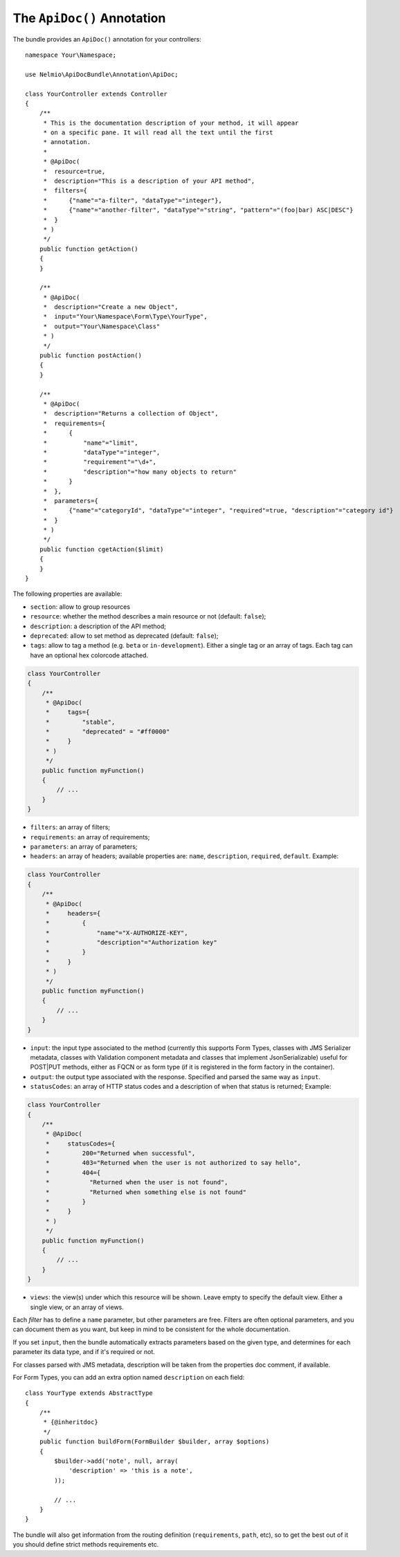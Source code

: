 The ``ApiDoc()`` Annotation
===========================

The bundle provides an ``ApiDoc()`` annotation for your controllers::

    namespace Your\Namespace;

    use Nelmio\ApiDocBundle\Annotation\ApiDoc;

    class YourController extends Controller
    {
        /**
         * This is the documentation description of your method, it will appear
         * on a specific pane. It will read all the text until the first
         * annotation.
         *
         * @ApiDoc(
         *  resource=true,
         *  description="This is a description of your API method",
         *  filters={
         *      {"name"="a-filter", "dataType"="integer"},
         *      {"name"="another-filter", "dataType"="string", "pattern"="(foo|bar) ASC|DESC"}
         *  }
         * )
         */
        public function getAction()
        {
        }

        /**
         * @ApiDoc(
         *  description="Create a new Object",
         *  input="Your\Namespace\Form\Type\YourType",
         *  output="Your\Namespace\Class"
         * )
         */
        public function postAction()
        {
        }

        /**
         * @ApiDoc(
         *  description="Returns a collection of Object",
         *  requirements={
         *      {
         *          "name"="limit",
         *          "dataType"="integer",
         *          "requirement"="\d+",
         *          "description"="how many objects to return"
         *      }
         *  },
         *  parameters={
         *      {"name"="categoryId", "dataType"="integer", "required"=true, "description"="category id"}
         *  }
         * )
         */
        public function cgetAction($limit)
        {
        }
    }

The following properties are available:

* ``section``: allow to group resources
* ``resource``: whether the method describes a main resource or not (default:
  ``false``);
* ``description``: a description of the API method;
* ``deprecated``: allow to set method as deprecated (default: ``false``);
* ``tags``: allow to tag a method (e.g. ``beta`` or ``in-development``). Either
  a single tag or an array of tags. Each tag can have an optional hex colorcode
  attached.

.. code-block:: php

    class YourController
    {
        /**
         * @ApiDoc(
         *     tags={
         *         "stable",
         *         "deprecated" = "#ff0000"
         *     }
         * )
         */
        public function myFunction()
        {
            // ...
        }
    }

* ``filters``: an array of filters;
* ``requirements``: an array of requirements;
* ``parameters``: an array of parameters;
* ``headers``: an array of headers; available properties are: ``name``, ``description``, ``required``, ``default``. Example:

.. code-block:: php

    class YourController
    {
        /**
         * @ApiDoc(
         *     headers={
         *         {
         *             "name"="X-AUTHORIZE-KEY",
         *             "description"="Authorization key"
         *         }
         *     }
         * )
         */
        public function myFunction()
        {
            // ...
        }
    }

* ``input``: the input type associated to the method (currently this supports
  Form Types, classes with JMS Serializer metadata, classes with Validation
  component metadata and classes that implement JsonSerializable) useful for
  POST|PUT methods, either as FQCN or as form type (if it is registered in the
  form factory in the container).
* ``output``: the output type associated with the response.  Specified and
  parsed the same way as ``input``.
* ``statusCodes``: an array of HTTP status codes and a description of when that
  status is returned; Example:

.. code-block:: php

    class YourController
    {
        /**
         * @ApiDoc(
         *     statusCodes={
         *         200="Returned when successful",
         *         403="Returned when the user is not authorized to say hello",
         *         404={
         *           "Returned when the user is not found",
         *           "Returned when something else is not found"
         *         }
         *     }
         * )
         */
        public function myFunction()
        {
            // ...
        }
    }

* ``views``: the view(s) under which this resource will be shown. Leave empty to
  specify the default view. Either a single view, or an array of views.

Each *filter* has to define a ``name`` parameter, but other parameters are free.
Filters are often optional parameters, and you can document them as you want,
but keep in mind to be consistent for the whole documentation.

If you set ``input``, then the bundle automatically extracts parameters based on
the given type, and determines for each parameter its data type, and if it's
required or not.

For classes parsed with JMS metadata, description will be taken from the
properties doc comment, if available.

For Form Types, you can add an extra option named ``description`` on each field::

    class YourType extends AbstractType
    {
        /**
         * {@inheritdoc}
         */
        public function buildForm(FormBuilder $builder, array $options)
        {
            $builder->add('note', null, array(
                'description' => 'this is a note',
            ));

            // ...
        }
    }

The bundle will also get information from the routing definition
(``requirements``, ``path``, etc), so to get the best out of it you should
define strict methods requirements etc.
